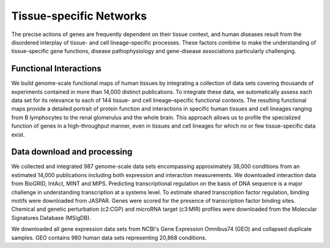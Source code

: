 ===========================
Tissue-specific Networks
===========================

The precise actions of genes are frequently dependent on their tissue context, and human diseases result from the disordered interplay of tissue- and cell lineage–specific processes. These factors combine to make the understanding of tissue-specific gene functions, disease pathophysiology and gene-disease associations particularly challenging. 


Functional Interactions
---------------------------

We build genome-scale functional maps of human tissues by integrating a collection of data sets covering thousands of experiments contained in more than 14,000 distinct publications. To integrate these data, we automatically assess each data set for its relevance to each of 144 tissue- and cell lineage–specific functional contexts. The resulting functional maps provide a detailed portrait of protein function and interactions in specific human tissues and cell lineages ranging from B lymphocytes to the renal glomerulus and the whole brain. This approach allows us to profile the specialized function of genes in a high-throughput manner, even in tissues and cell lineages for which no or few tissue-specific data exist.

Data download and processing
---------------------------
We collected and integrated 987 genome-scale data sets encompassing approximately 38,000 conditions from an estimated 14,000 publications including both expression and interaction measurements. We downloaded interaction data from BioGRID, IntAct, MINT and MIPS. Predicting transcriptional regulation on the basis of DNA sequence is a major challenge in understanding transcription at a systems level. To estimate shared transcription factor regulation, binding motifs were downloaded from JASPAR. Genes were scored for the presence of transcription factor binding sites. Chemical and genetic perturbation (c2:CGP) and microRNA target (c3:MIR) profiles were downloaded from the Molecular Signatures Database (MSigDB).

We downloaded all gene expression data sets from NCBI's Gene Expression Omnibus74 (GEO) and collapsed duplicate samples. GEO contains 980 human data sets representing 20,868 conditions. 
